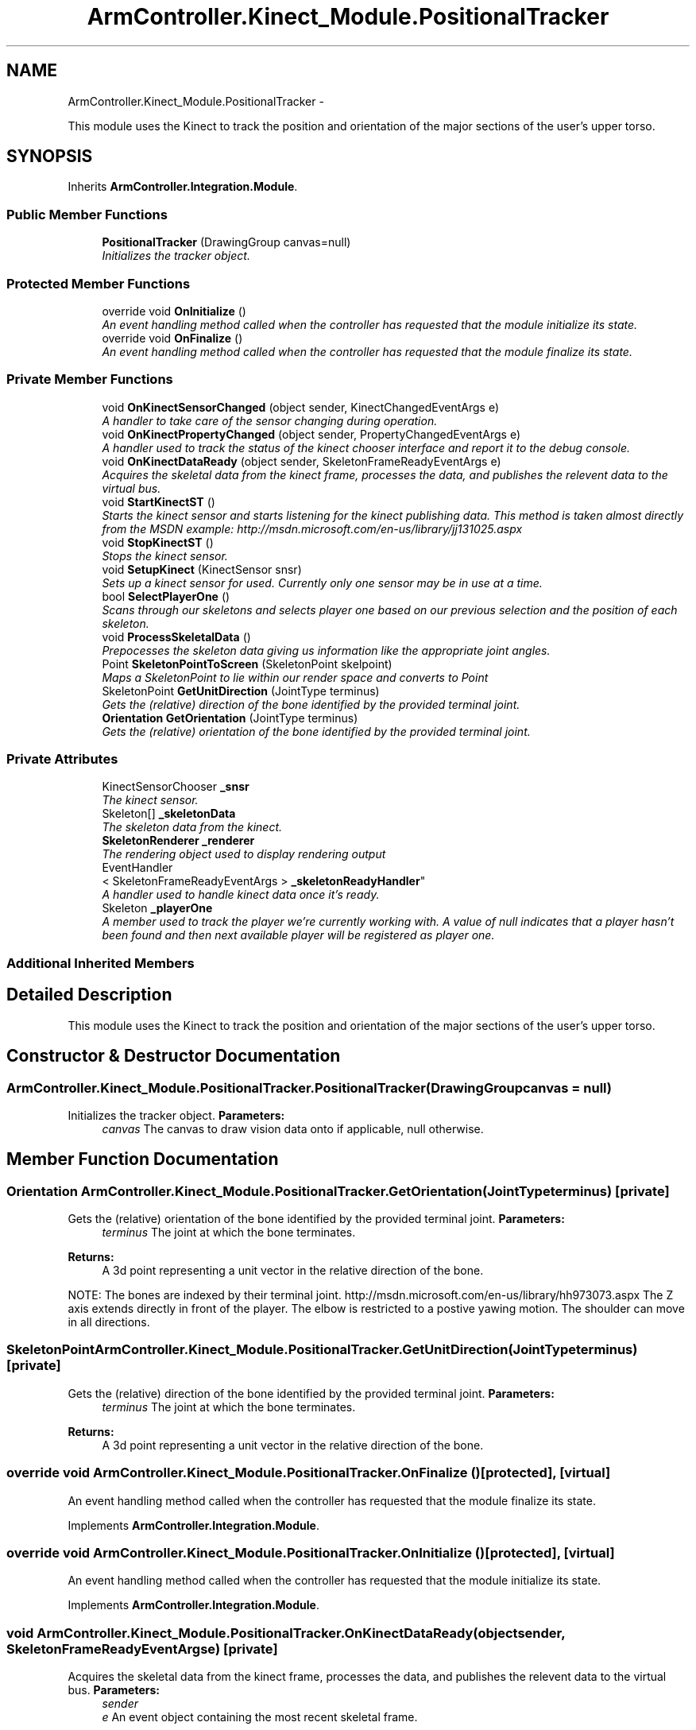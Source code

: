 .TH "ArmController.Kinect_Module.PositionalTracker" 3 "Fri Dec 14 2012" "Version 0.5" "Robot Arm Controller" \" -*- nroff -*-
.ad l
.nh
.SH NAME
ArmController.Kinect_Module.PositionalTracker \- 
.PP
This module uses the Kinect to track the position and orientation of the major sections of the user's upper torso\&.  

.SH SYNOPSIS
.br
.PP
.PP
Inherits \fBArmController\&.Integration\&.Module\fP\&.
.SS "Public Member Functions"

.in +1c
.ti -1c
.RI "\fBPositionalTracker\fP (DrawingGroup canvas=null)"
.br
.RI "\fIInitializes the tracker object\&. \fP"
.in -1c
.SS "Protected Member Functions"

.in +1c
.ti -1c
.RI "override void \fBOnInitialize\fP ()"
.br
.RI "\fIAn event handling method called when the controller has requested that the module initialize its state\&. \fP"
.ti -1c
.RI "override void \fBOnFinalize\fP ()"
.br
.RI "\fIAn event handling method called when the controller has requested that the module finalize its state\&. \fP"
.in -1c
.SS "Private Member Functions"

.in +1c
.ti -1c
.RI "void \fBOnKinectSensorChanged\fP (object sender, KinectChangedEventArgs e)"
.br
.RI "\fIA handler to take care of the sensor changing during operation\&. \fP"
.ti -1c
.RI "void \fBOnKinectPropertyChanged\fP (object sender, PropertyChangedEventArgs e)"
.br
.RI "\fIA handler used to track the status of the kinect chooser interface and report it to the debug console\&. \fP"
.ti -1c
.RI "void \fBOnKinectDataReady\fP (object sender, SkeletonFrameReadyEventArgs e)"
.br
.RI "\fIAcquires the skeletal data from the kinect frame, processes the data, and publishes the relevent data to the virtual bus\&. \fP"
.ti -1c
.RI "void \fBStartKinectST\fP ()"
.br
.RI "\fIStarts the kinect sensor and starts listening for the kinect publishing data\&. This method is taken almost directly from the MSDN example: http://msdn.microsoft.com/en-us/library/jj131025.aspx \fP"
.ti -1c
.RI "void \fBStopKinectST\fP ()"
.br
.RI "\fIStops the kinect sensor\&. \fP"
.ti -1c
.RI "void \fBSetupKinect\fP (KinectSensor snsr)"
.br
.RI "\fISets up a kinect sensor for used\&. Currently only one sensor may be in use at a time\&. \fP"
.ti -1c
.RI "bool \fBSelectPlayerOne\fP ()"
.br
.RI "\fIScans through our skeletons and selects player one based on our previous selection and the position of each skeleton\&. \fP"
.ti -1c
.RI "void \fBProcessSkeletalData\fP ()"
.br
.RI "\fIPrepocesses the skeleton data giving us information like the appropriate joint angles\&. \fP"
.ti -1c
.RI "Point \fBSkeletonPointToScreen\fP (SkeletonPoint skelpoint)"
.br
.RI "\fIMaps a SkeletonPoint to lie within our render space and converts to Point \fP"
.ti -1c
.RI "SkeletonPoint \fBGetUnitDirection\fP (JointType terminus)"
.br
.RI "\fIGets the (relative) direction of the bone identified by the provided terminal joint\&. \fP"
.ti -1c
.RI "\fBOrientation\fP \fBGetOrientation\fP (JointType terminus)"
.br
.RI "\fIGets the (relative) orientation of the bone identified by the provided terminal joint\&. \fP"
.in -1c
.SS "Private Attributes"

.in +1c
.ti -1c
.RI "KinectSensorChooser \fB_snsr\fP"
.br
.RI "\fIThe kinect sensor\&. \fP"
.ti -1c
.RI "Skeleton[] \fB_skeletonData\fP"
.br
.RI "\fIThe skeleton data from the kinect\&. \fP"
.ti -1c
.RI "\fBSkeletonRenderer\fP \fB_renderer\fP"
.br
.RI "\fIThe rendering object used to display rendering output \fP"
.ti -1c
.RI "EventHandler
.br
< SkeletonFrameReadyEventArgs > \fB_skeletonReadyHandler\fP"
.br
.RI "\fIA handler used to handle kinect data once it's ready\&. \fP"
.ti -1c
.RI "Skeleton \fB_playerOne\fP"
.br
.RI "\fIA member used to track the player we're currently working with\&. A value of null indicates that a player hasn't been found and then next available player will be registered as player one\&. \fP"
.in -1c
.SS "Additional Inherited Members"
.SH "Detailed Description"
.PP 
This module uses the Kinect to track the position and orientation of the major sections of the user's upper torso\&. 


.SH "Constructor & Destructor Documentation"
.PP 
.SS "ArmController\&.Kinect_Module\&.PositionalTracker\&.PositionalTracker (DrawingGroupcanvas = \fCnull\fP)"

.PP
Initializes the tracker object\&. \fBParameters:\fP
.RS 4
\fIcanvas\fP The canvas to draw vision data onto if applicable, null otherwise\&.
.RE
.PP

.SH "Member Function Documentation"
.PP 
.SS "\fBOrientation\fP ArmController\&.Kinect_Module\&.PositionalTracker\&.GetOrientation (JointTypeterminus)\fC [private]\fP"

.PP
Gets the (relative) orientation of the bone identified by the provided terminal joint\&. \fBParameters:\fP
.RS 4
\fIterminus\fP The joint at which the bone terminates\&.
.RE
.PP
\fBReturns:\fP
.RS 4
A 3d point representing a unit vector in the relative direction of the bone\&.
.RE
.PP
NOTE: The bones are indexed by their terminal joint\&. http://msdn.microsoft.com/en-us/library/hh973073.aspx The Z axis extends directly in front of the player\&. The elbow is restricted to a postive yawing motion\&. The shoulder can move in all directions\&.
.SS "SkeletonPoint ArmController\&.Kinect_Module\&.PositionalTracker\&.GetUnitDirection (JointTypeterminus)\fC [private]\fP"

.PP
Gets the (relative) direction of the bone identified by the provided terminal joint\&. \fBParameters:\fP
.RS 4
\fIterminus\fP The joint at which the bone terminates\&.
.RE
.PP
\fBReturns:\fP
.RS 4
A 3d point representing a unit vector in the relative direction of the bone\&.
.RE
.PP

.SS "override void ArmController\&.Kinect_Module\&.PositionalTracker\&.OnFinalize ()\fC [protected]\fP, \fC [virtual]\fP"

.PP
An event handling method called when the controller has requested that the module finalize its state\&. 
.PP
Implements \fBArmController\&.Integration\&.Module\fP\&.
.SS "override void ArmController\&.Kinect_Module\&.PositionalTracker\&.OnInitialize ()\fC [protected]\fP, \fC [virtual]\fP"

.PP
An event handling method called when the controller has requested that the module initialize its state\&. 
.PP
Implements \fBArmController\&.Integration\&.Module\fP\&.
.SS "void ArmController\&.Kinect_Module\&.PositionalTracker\&.OnKinectDataReady (objectsender, SkeletonFrameReadyEventArgse)\fC [private]\fP"

.PP
Acquires the skeletal data from the kinect frame, processes the data, and publishes the relevent data to the virtual bus\&. \fBParameters:\fP
.RS 4
\fIsender\fP 
.br
\fIe\fP An event object containing the most recent skeletal frame\&.
.RE
.PP

.SS "void ArmController\&.Kinect_Module\&.PositionalTracker\&.OnKinectPropertyChanged (objectsender, PropertyChangedEventArgse)\fC [private]\fP"

.PP
A handler used to track the status of the kinect chooser interface and report it to the debug console\&. \fBParameters:\fP
.RS 4
\fIsender\fP 
.br
\fIe\fP 
.RE
.PP

.SS "void ArmController\&.Kinect_Module\&.PositionalTracker\&.OnKinectSensorChanged (objectsender, KinectChangedEventArgse)\fC [private]\fP"

.PP
A handler to take care of the sensor changing during operation\&. \fBParameters:\fP
.RS 4
\fIsender\fP 
.br
\fIe\fP 
.RE
.PP

.SS "void ArmController\&.Kinect_Module\&.PositionalTracker\&.ProcessSkeletalData ()\fC [private]\fP"

.PP
Prepocesses the skeleton data giving us information like the appropriate joint angles\&. 
.SS "bool ArmController\&.Kinect_Module\&.PositionalTracker\&.SelectPlayerOne ()\fC [private]\fP"

.PP
Scans through our skeletons and selects player one based on our previous selection and the position of each skeleton\&. \fBReturns:\fP
.RS 4
True if a new player has been selected, false otherwise\&.
.RE
.PP

.SS "void ArmController\&.Kinect_Module\&.PositionalTracker\&.SetupKinect (KinectSensorsnsr)\fC [private]\fP"

.PP
Sets up a kinect sensor for used\&. Currently only one sensor may be in use at a time\&. \fBParameters:\fP
.RS 4
\fIsnsr\fP The kinect sensor to setup\&.
.RE
.PP

.SS "Point ArmController\&.Kinect_Module\&.PositionalTracker\&.SkeletonPointToScreen (SkeletonPointskelpoint)\fC [private]\fP"

.PP
Maps a SkeletonPoint to lie within our render space and converts to Point \fBParameters:\fP
.RS 4
\fIskelpoint\fP point to map
.RE
.PP
\fBReturns:\fP
.RS 4
mapped point
.RE
.PP

.SS "void ArmController\&.Kinect_Module\&.PositionalTracker\&.StartKinectST ()\fC [private]\fP"

.PP
Starts the kinect sensor and starts listening for the kinect publishing data\&. This method is taken almost directly from the MSDN example: http://msdn.microsoft.com/en-us/library/jj131025.aspx 
.SS "void ArmController\&.Kinect_Module\&.PositionalTracker\&.StopKinectST ()\fC [private]\fP"

.PP
Stops the kinect sensor\&. 
.SH "Member Data Documentation"
.PP 
.SS "Skeleton ArmController\&.Kinect_Module\&.PositionalTracker\&._playerOne\fC [private]\fP"

.PP
A member used to track the player we're currently working with\&. A value of null indicates that a player hasn't been found and then next available player will be registered as player one\&. 
.SS "\fBSkeletonRenderer\fP ArmController\&.Kinect_Module\&.PositionalTracker\&._renderer\fC [private]\fP"

.PP
The rendering object used to display rendering output 
.SS "Skeleton [] ArmController\&.Kinect_Module\&.PositionalTracker\&._skeletonData\fC [private]\fP"

.PP
The skeleton data from the kinect\&. 
.SS "EventHandler<SkeletonFrameReadyEventArgs> ArmController\&.Kinect_Module\&.PositionalTracker\&._skeletonReadyHandler\fC [private]\fP"

.PP
A handler used to handle kinect data once it's ready\&. 
.SS "KinectSensorChooser ArmController\&.Kinect_Module\&.PositionalTracker\&._snsr\fC [private]\fP"

.PP
The kinect sensor\&. 

.SH "Author"
.PP 
Generated automatically by Doxygen for Robot Arm Controller from the source code\&.
